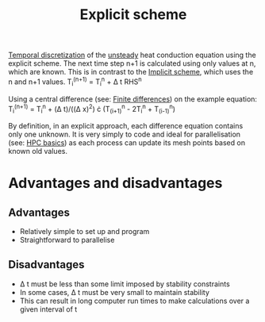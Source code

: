 :PROPERTIES:
:ID:       b1d6e8fe-ce6a-431e-96bd-6a70ec809625
:END:
#+title: Explicit scheme

[[id:d20c1d12-c5cb-4518-8446-8b7bd9fedd1c][Temporal discretization]] of the [[id:9144ea7d-bb69-4755-99f5-ceeffe2bb21f][unsteady]] heat conduction equation using the explicit scheme.
The next time step n+1 is calculated using only values at n, which are known. This is in contrast to the [[id:575f159f-700d-460c-a20a-c69a2c32dfd2][Implicit scheme]], which uses the n and n+1 values.
T_i^(n+1) = T_i^n + \Delta t RHS^n

Using a central difference (see: [[id:7b412b3c-ecce-47ff-a186-ef2fb10cf387][Finite differences]]) on the example equation:
T_i^(n+1) = T_i^n + (\Delta t)/((\Delta x)^2) \cdot (T_(i+1)^n - 2T_i^n + T_(i-1)^n)

By definition, in an explicit approach, each difference equation contains only one unknown.
It is very simply to code and ideal for parallelisation (see: [[id:725c9328-6390-45b6-aaab-2d73693f1ded][HPC basics]]) as each process can update its mesh points based on known old values.

* Advantages and disadvantages
** Advantages
- Relatively simple to set up and program
- Straightforward to parallelise
** Disadvantages
- \Delta t must be less than some limit imposed by stability constraints
- In some cases, \Delta t must be very small to maintain stability
- This can result in long computer run times to make calculations over a given interval of t
